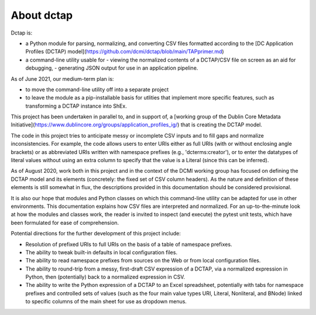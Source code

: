 About dctap
-----------

Dctap is:

- a Python module for parsing, normalizing, and converting CSV files formatted according to the [DC Application Profiles (DCTAP) model](https://github.com/dcmi/dctap/blob/main/TAPprimer.md)
- a command-line utility usable for
  - viewing the normalized contents of a DCTAP/CSV file on screen as an aid for debugging,
  - generating JSON output for use in an application pipeline.

As of June 2021, our medium-term plan is:

- to move the command-line utility off into a separate project
- to leave the module as a pip-installable basis for utlities that implement more specific features, such as transforming a DCTAP instance into ShEx.

This project has been undertaken in parallel to, and in support of, a [working group of the Dublin Core Metadata Initiative](https://www.dublincore.org/groups/application_profiles_ig/) that is creating the DCTAP model.

The code in this project tries to anticipate messy or incomplete CSV inputs and to fill gaps and normalize inconsistencies. For example, the code allows users to enter URIs either as full URIs (with or without enclosing angle brackets) or as abbreviated URIs written with namespace prefixes (e.g., 'dcterms:creator'), or to enter the datatypes of literal values without using an extra column to specify that the value is a Literal (since this can be inferred).

As of August 2020, work both in this project and in the context of the DCMI working group has focused on defining the DCTAP model and its elements (concretely: the fixed set of CSV column headers). As the nature and definition of these elements is still somewhat in flux, the descriptions provided in this documentation should be considered provisional.

It is also our hope that modules and Python classes on which this command-line utility can be adapted for use in other environments. This documentation explains how CSV files are interpreted and normalized. For an up-to-the-minute look at how the modules and classes work, the reader is invited to inspect (and execute) the pytest unit tests, which have been formulated for ease of comprehension.

Potential directions for the further development of this project include:

- Resolution of prefixed URIs to full URIs on the basis of a table of namespace prefixes.

- The ability to tweak built-in defaults in local configuration files.

- The ability to read namespace prefixes from sources on the Web or from local configuration files.

- The ability to round-trip from a messy, first-draft CSV expression of a DCTAP, via a normalized expression in Python, then (potentially) back to a normalized expression in CSV.

- The ability to write the Python expression of a DCTAP to an Excel spreadsheet, potentially with tabs for namespace prefixes and controlled sets of values (such as the four main value types URI, Literal, Nonliteral, and BNode) linked to specific columns of the main sheet for use as dropdown menus.

